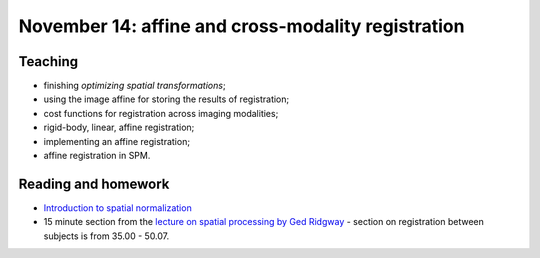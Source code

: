 ###################################################
November 14: affine and cross-modality registration
###################################################

********
Teaching
********

* finishing `optimizing spatial transformations`;
* using the image affine for storing the results of registration;
* cost functions for registration across imaging modalities;
* rigid-body, linear, affine registration;
* implementing an affine registration;
* affine registration in SPM.

********************
Reading and homework
********************

* `Introduction to spatial normalization <https://vimeo.com/126900408>`_
* 15 minute section from the `lecture on spatial processing by Ged Ridgway
  <https://www.ucl.ac.uk/stream/media/swatch?v=1d42446d1c34>`_ - section on
  registration between subjects is from 35.00 - 50.07.
